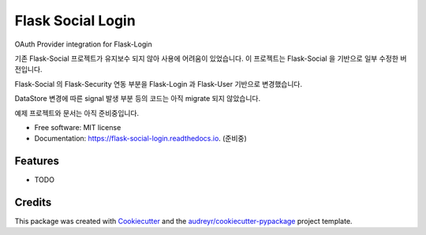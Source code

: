==================
Flask Social Login
==================


.. image:: https://img.shields.io/pypi/v/flask_social_login.svg
        :target: https://pypi.python.org/pypi/flask_social_login

.. image:: https://img.shields.io/travis/yoophi/flask_social_login.svg
        :target: https://travis-ci.com/yoophi/flask_social_login

.. image:: https://readthedocs.org/projects/flask-social-login/badge/?version=latest
        :target: https://flask-social-login.readthedocs.io/en/latest/?badge=latest
        :alt: Documentation Status




OAuth Provider integration for Flask-Login

기존 Flask-Social 프로젝트가 유지보수 되지 않아 사용에 어려움이 있었습니다. 
이 프로젝트는 Flask-Social 을 기반으로 일부 수정한 버전입니다.

Flask-Social 의 Flask-Security 연동 부분을 Flask-Login 과 Flask-User 기반으로 
변경했습니다.

DataStore 변경에 따른 signal 발생 부분 등의 코드는 아직 migrate 되지 않았습니다.

예제 프로젝트와 문서는 아직 준비중입니다.


* Free software: MIT license
* Documentation: https://flask-social-login.readthedocs.io. (준비중)


Features
--------

* TODO

Credits
-------

This package was created with Cookiecutter_ and the `audreyr/cookiecutter-pypackage`_ project template.

.. _Cookiecutter: https://github.com/audreyr/cookiecutter
.. _`audreyr/cookiecutter-pypackage`: https://github.com/audreyr/cookiecutter-pypackage
